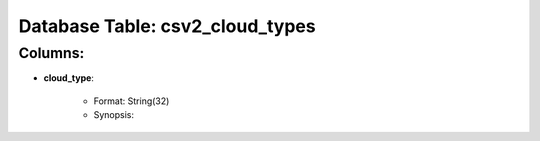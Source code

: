 .. File generated by /opt/cloudscheduler/utilities/schema_doc - DO NOT EDIT
..
.. To modify the contents of this file:
..   1. edit the template file ".../cloudscheduler/docs/schema_doc/tables/csv2_cloud_types.rst"
..   2. run the utility ".../cloudscheduler/utilities/schema_doc"
..

Database Table: csv2_cloud_types
================================


Columns:
^^^^^^^^

* **cloud_type**:

   * Format: String(32)
   * Synopsis:

